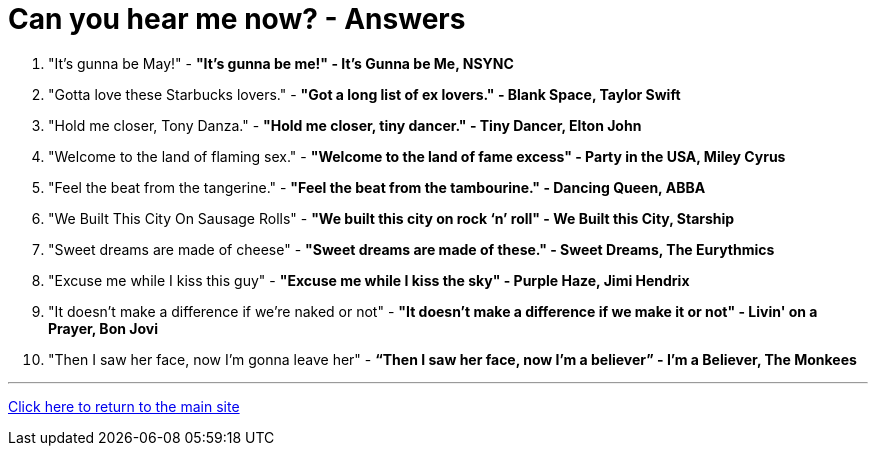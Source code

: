 = Can you hear me now? - Answers

1. "It's gunna be May!" - *"It's gunna be me!" - It's Gunna be Me, NSYNC*
2. "Gotta love these Starbucks lovers." - *"Got a long list of ex lovers." - Blank Space, Taylor Swift*
3. "Hold me closer, Tony Danza." - *"Hold me closer, tiny dancer." - Tiny Dancer, Elton John*
4. "Welcome to the land of flaming sex." - *"Welcome to the land of fame excess" - Party in the USA, Miley Cyrus*
5. "Feel the beat from the tangerine." - *"Feel the beat from the tambourine." - Dancing Queen, ABBA*
6. "We Built This City On Sausage Rolls" - *"We built this city on rock ‘n’ roll" - We Built this City, Starship*
7. "Sweet dreams are made of cheese" - *"Sweet dreams are made of these." - Sweet Dreams, The Eurythmics*
8. "Excuse me while I kiss this guy" - *"Excuse me while I kiss the sky" - Purple Haze, Jimi Hendrix*
9. "It doesn’t make a difference if we’re naked or not" - *"It doesn't make a difference if we make it or not" - Livin' on a Prayer, Bon Jovi*
10. "Then I saw her face, now I’m gonna leave her" - *“Then I saw her face, now I’m a believer” - I’m a Believer, The Monkees*

'''

link:../../../index.html[Click here to return to the main site]